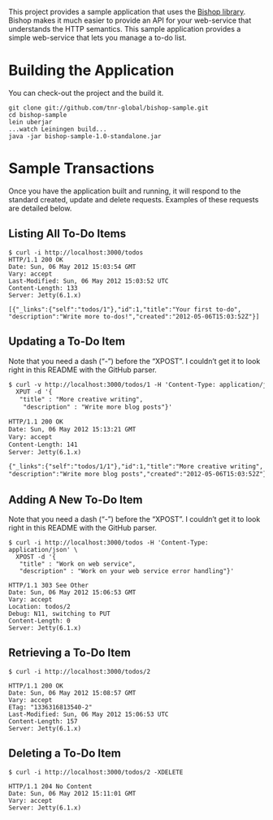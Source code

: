 This project provides a sample application that uses the [[https://github.com/tnr-global/bishop][Bishop
library]]. Bishop makes it much easier to provide an API for your
web-service that understands the HTTP semantics. This sample
application provides a simple web-service that lets you manage a to-do
list.

* Building the Application

  You can check-out the project and the build it.

  #+BEGIN_SRC shell
  git clone git://github.com/tnr-global/bishop-sample.git
  cd bishop-sample
  lein uberjar
  ...watch Leiningen build...
  java -jar bishop-sample-1.0-standalone.jar
  #+END_SRC

* Sample Transactions

  Once you have the application built and running, it will respond to
  the standard created, update and delete requests. Examples of these
  requests are detailed below.

** Listing All To-Do Items

   #+BEGIN_SRC shell
   $ curl -i http://localhost:3000/todos
   HTTP/1.1 200 OK
   Date: Sun, 06 May 2012 15:03:54 GMT
   Vary: accept
   Last-Modified: Sun, 06 May 2012 15:03:52 UTC
   Content-Length: 133
   Server: Jetty(6.1.x)

   [{"_links":{"self":"todos/1"},"id":1,"title":"Your first to-do",
   "description":"Write more to-dos!","created":"2012-05-06T15:03:52Z"}]
   #+END_SRC

** Updating a To-Do Item

   Note that you need a dash (“-”) before the “XPOST”. I couldn’t get
   it to look right in this README with the GitHub parser.

   #+BEGIN_SRC org
   $ curl -v http://localhost:3000/todos/1 -H 'Content-Type: application/json' \
     XPUT -d '{
      "title" : "More creative writing",
       "description" : "Write more blog posts"}'

   HTTP/1.1 200 OK
   Date: Sun, 06 May 2012 15:13:21 GMT
   Vary: accept
   Content-Length: 141
   Server: Jetty(6.1.x)

   {"_links":{"self":"todos/1/1"},"id":1,"title":"More creative writing",
   "description":"Write more blog posts","created":"2012-05-06T15:03:52Z"}
   #+END_SRC

** Adding A New To-Do Item

   Note that you need a dash (“-”) before the “XPOST”. I couldn’t get
   it to look right in this README with the GitHub parser.

   #+BEGIN_SRC shell
   $ curl -i http://localhost:3000/todos -H 'Content-Type: application/json' \
     XPOST -d '{
      "title" : "Work on web service",
      "description" : "Work on your web service error handling"}'

   HTTP/1.1 303 See Other
   Date: Sun, 06 May 2012 15:06:53 GMT
   Vary: accept
   Location: todos/2
   Debug: N11, switching to PUT
   Content-Length: 0
   Server: Jetty(6.1.x)
   #+END_SRC

** Retrieving a To-Do Item

   #+BEGIN_SRC shell
   $ curl -i http://localhost:3000/todos/2

   HTTP/1.1 200 OK
   Date: Sun, 06 May 2012 15:08:57 GMT
   Vary: accept
   ETag: "1336316813540-2"
   Last-Modified: Sun, 06 May 2012 15:06:53 UTC
   Content-Length: 157
   Server: Jetty(6.1.x)
   #+END_SRC

** Deleting a To-Do Item

   #+BEGIN_SRC shell
   $ curl -i http://localhost:3000/todos/2 -XDELETE

   HTTP/1.1 204 No Content
   Date: Sun, 06 May 2012 15:11:01 GMT
   Vary: accept
   Server: Jetty(6.1.x)
   #+END_SRC
